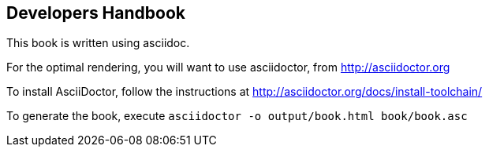 [[developers-handbook]]
Developers Handbook
-------------------

This book is written using asciidoc.

For the optimal rendering, you will want to use asciidoctor, from 
http://asciidoctor.org

To install AsciiDoctor, follow the instructions at http://asciidoctor.org/docs/install-toolchain/

To generate the book, execute `asciidoctor -o output/book.html book/book.asc`

